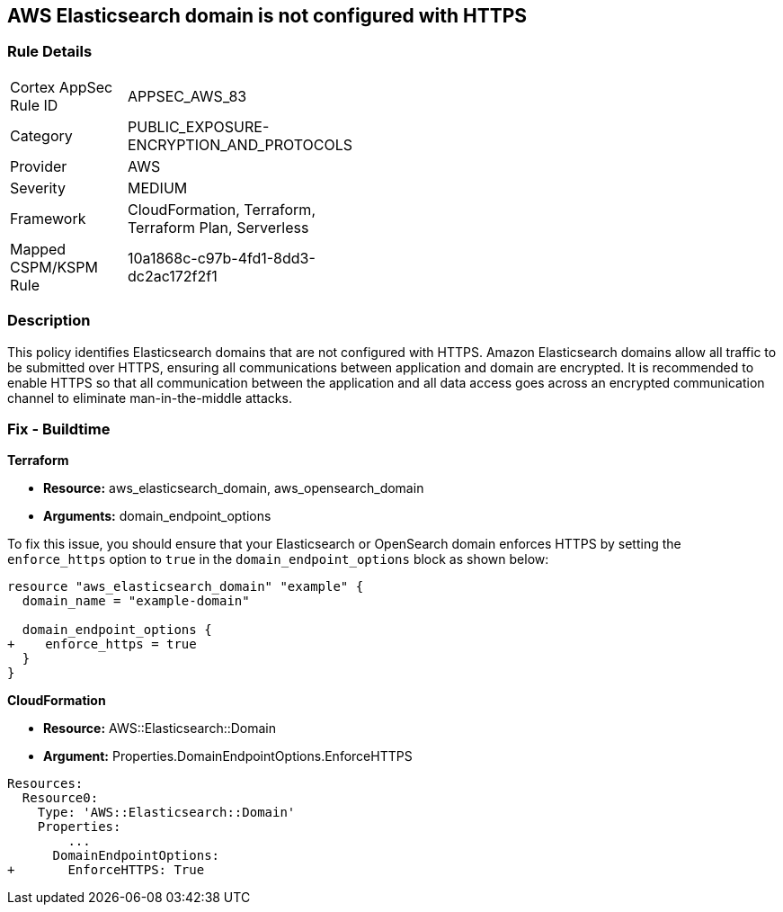 == AWS Elasticsearch domain is not configured with HTTPS


=== Rule Details

[width=45%]
|===
|Cortex AppSec Rule ID |APPSEC_AWS_83
|Category |PUBLIC_EXPOSURE-ENCRYPTION_AND_PROTOCOLS
|Provider |AWS
|Severity |MEDIUM
|Framework |CloudFormation, Terraform, Terraform Plan, Serverless
|Mapped CSPM/KSPM Rule |10a1868c-c97b-4fd1-8dd3-dc2ac172f2f1
|===


=== Description

This policy identifies Elasticsearch domains that are not configured with HTTPS. Amazon Elasticsearch domains allow all traffic to be submitted over HTTPS, ensuring all communications between application and domain are encrypted. It is recommended to enable HTTPS so that all communication between the application and all data access goes across an encrypted communication channel to eliminate man-in-the-middle attacks.

=== Fix - Buildtime

*Terraform*

* *Resource:* aws_elasticsearch_domain, aws_opensearch_domain
* *Arguments:* domain_endpoint_options

To fix this issue, you should ensure that your Elasticsearch or OpenSearch domain enforces HTTPS by setting the `enforce_https` option to `true` in the `domain_endpoint_options` block as shown below:

[source,go]
----
resource "aws_elasticsearch_domain" "example" {
  domain_name = "example-domain"

  domain_endpoint_options {
+    enforce_https = true
  }
}
----


*CloudFormation* 


* *Resource:* AWS::Elasticsearch::Domain
* *Argument:* Properties.DomainEndpointOptions.EnforceHTTPS


[source,yaml]
----
Resources:
  Resource0:
    Type: 'AWS::Elasticsearch::Domain'
    Properties:
        ...
      DomainEndpointOptions:
+       EnforceHTTPS: True
----
